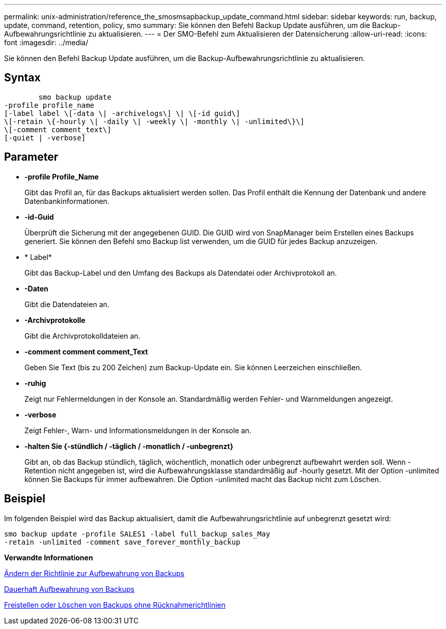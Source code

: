 ---
permalink: unix-administration/reference_the_smosmsapbackup_update_command.html 
sidebar: sidebar 
keywords: run, backup, update, command, retention, policy, smo 
summary: Sie können den Befehl Backup Update ausführen, um die Backup-Aufbewahrungsrichtlinie zu aktualisieren. 
---
= Der SMO-Befehl zum Aktualisieren der Datensicherung
:allow-uri-read: 
:icons: font
:imagesdir: ../media/


[role="lead"]
Sie können den Befehl Backup Update ausführen, um die Backup-Aufbewahrungsrichtlinie zu aktualisieren.



== Syntax

[listing]
----

        smo backup update
-profile profile_name
[-label label \[-data \| -archivelogs\] \| \[-id guid\]
\[-retain \{-hourly \| -daily \| -weekly \| -monthly \| -unlimited\}\]
\[-comment comment_text\]
[-quiet | -verbose]
----


== Parameter

* *-profile Profile_Name*
+
Gibt das Profil an, für das Backups aktualisiert werden sollen. Das Profil enthält die Kennung der Datenbank und andere Datenbankinformationen.

* *-id-Guid*
+
Überprüft die Sicherung mit der angegebenen GUID. Die GUID wird von SnapManager beim Erstellen eines Backups generiert. Sie können den Befehl smo Backup list verwenden, um die GUID für jedes Backup anzuzeigen.

* * Label*
+
Gibt das Backup-Label und den Umfang des Backups als Datendatei oder Archivprotokoll an.

* *-Daten*
+
Gibt die Datendateien an.

* *-Archivprotokolle*
+
Gibt die Archivprotokolldateien an.

* *-comment comment comment_Text*
+
Geben Sie Text (bis zu 200 Zeichen) zum Backup-Update ein. Sie können Leerzeichen einschließen.

* *-ruhig*
+
Zeigt nur Fehlermeldungen in der Konsole an. Standardmäßig werden Fehler- und Warnmeldungen angezeigt.

* *-verbose*
+
Zeigt Fehler-, Warn- und Informationsmeldungen in der Konsole an.

* *-halten Sie {-stündlich / -täglich / -monatlich / -unbegrenzt}*
+
Gibt an, ob das Backup stündlich, täglich, wöchentlich, monatlich oder unbegrenzt aufbewahrt werden soll. Wenn -Retention nicht angegeben ist, wird die Aufbewahrungsklasse standardmäßig auf -hourly gesetzt. Mit der Option -unlimited können Sie Backups für immer aufbewahren. Die Option -unlimited macht das Backup nicht zum Löschen.





== Beispiel

Im folgenden Beispiel wird das Backup aktualisiert, damit die Aufbewahrungsrichtlinie auf unbegrenzt gesetzt wird:

[listing]
----
smo backup update -profile SALES1 -label full_backup_sales_May
-retain -unlimited -comment save_forever_monthly_backup
----
*Verwandte Informationen*

xref:task_changing_the_backup_retention_policy.adoc[Ändern der Richtlinie zur Aufbewahrung von Backups]

xref:task_retaining_backups_forever.adoc[Dauerhaft Aufbewahrung von Backups]

xref:task_freeing_or_deleting_retention_policy_exempt_backups.adoc[Freistellen oder Löschen von Backups ohne Rücknahmerichtlinien]

